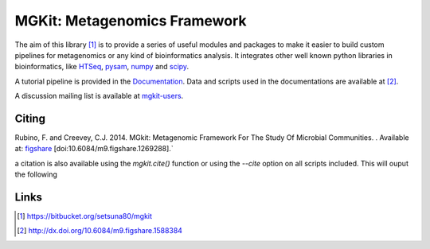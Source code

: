 MGKit: Metagenomics Framework
=============================

The aim of this library [#]_ is to provide a series of useful modules and packages to make it easier to build custom pipelines for metagenomics or any kind of bioinformatics analysis. It integrates other well known python libraries in bioinformatics, like `HTSeq <http://www-huber.embl.de/users/anders/HTSeq/>`_, `pysam <https://code.google.com/p/pysam/>`_, `numpy <http://www.numpy.org>`_ and `scipy <http://www.scipy.org>`_.

A tutorial pipeline is provided in the `Documentation <http://pythonhosted.org//mgkit/pipeline/tutorial.html>`_. Data and scripts used in the documentations are available at [#]_.

A discussion mailing list is available at `mgkit-users <https://groups.google.com/forum/#!forum/mgkit-users>`_.

Citing
------

Rubino, F. and Creevey, C.J. 2014. MGkit: Metagenomic Framework For The Study Of Microbial Communities. . Available at: `figshare <http://figshare.com/articles/MGkit_Metagenomic_Framework_For_The_Study_Of_Microbial_Communities/1269288>`_ [doi:10.6084/m9.figshare.1269288].`

a citation is also available using the *mgkit.cite()* function or using the `--cite` option on all scripts included. This will ouput the following

Links
-----

.. [#] `<https://bitbucket.org/setsuna80/mgkit>`_
.. [#] `<http://dx.doi.org/10.6084/m9.figshare.1588384>`_
